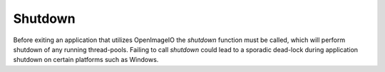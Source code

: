 .. _chap-shutdown:

Shutdown
########

Before exiting an application that utilizes OpenImageIO the `shutdown` function
must be called, which will perform shutdown of any running thread-pools. 
Failing to call `shutdown` could lead to a sporadic dead-lock during 
application shutdown on certain platforms such as Windows. 


